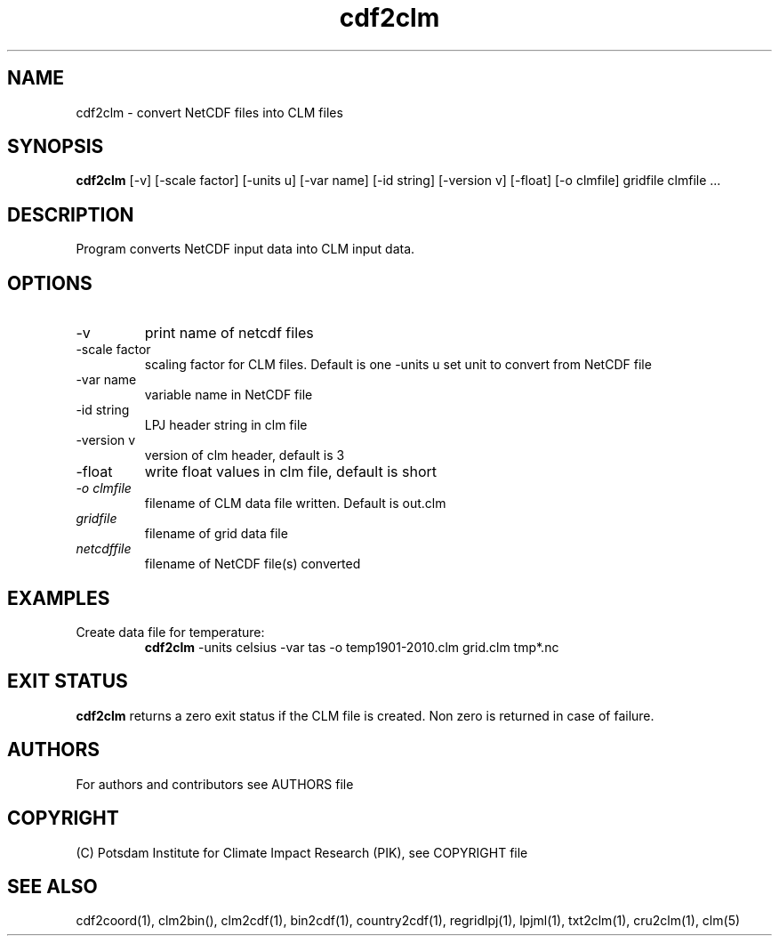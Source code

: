 .TH cdf2clm 1  "June 26, 2013" "version 1.0.001" "USER COMMANDS"
.SH NAME
cdf2clm \- convert NetCDF files into CLM files
.SH SYNOPSIS
.B cdf2clm
[\-v] [\-scale factor] [\-units u] [\-var name] [\-id string] [\-version v] [\-float] [\-o clmfile] 
gridfile clmfile ...
.SH DESCRIPTION
Program converts NetCDF input data into CLM input data. 
.SH OPTIONS
.TP
\-v
print name of netcdf files
.TP
\-scale factor
scaling factor for CLM files. Default is one
\-units u
set unit to convert from  NetCDF file
.TP
\-var name 
variable name in NetCDF file
.TP
\-id string 
LPJ header string in clm file
.TP
\-version v
version of clm header, default is 3 
.TP
\-float
write float values in clm file, default is short
.TP
.I -o clmfile
filename of CLM data file written. Default is out.clm
.TP
.I gridfile    
filename of grid data file
.TP
.I netcdffile     
filename of NetCDF file(s) converted
.SH EXAMPLES
.TP
Create data file for temperature:
.B cdf2clm
-units celsius -var tas -o temp1901-2010.clm  grid.clm tmp*.nc
.PP
.SH EXIT STATUS
.B cdf2clm
returns a zero exit status if the CLM file is created.
Non zero is returned in case of failure.

.SH AUTHORS

For authors and contributors see AUTHORS file

.SH COPYRIGHT

(C) Potsdam Institute for Climate Impact Research (PIK), see COPYRIGHT file

.SH SEE ALSO
cdf2coord(1), clm2bin(), clm2cdf(1), bin2cdf(1), country2cdf(1), regridlpj(1), lpjml(1), txt2clm(1), cru2clm(1), clm(5)
